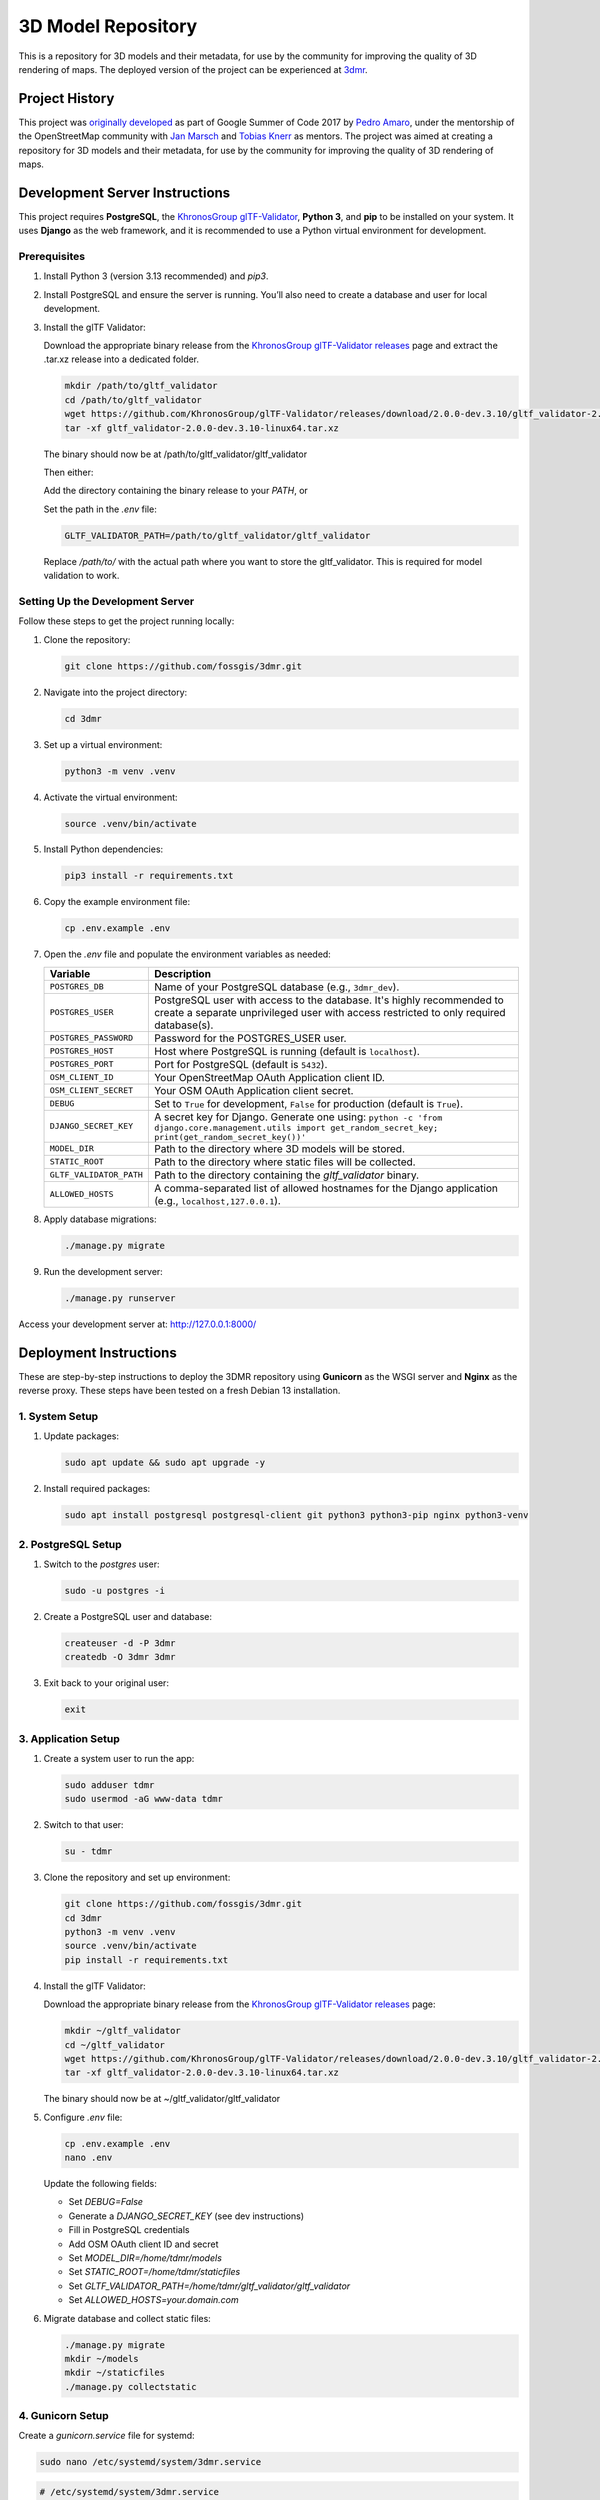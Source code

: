 ===================
3D Model Repository
===================
This is a repository for 3D models and their metadata, for use by the community for improving the quality of 3D rendering of maps. The deployed version of the project can be experienced at `3dmr <https://3dmr.eu/>`_.

Project History
======================
This project was `originally developed <https://gitlab.com/n42k/3dmr>`_ as part of Google Summer of Code 2017 by `Pedro Amaro <https://github.com/n42k>`_, under the mentorship of the OpenStreetMap community with `Jan Marsch <https://github.com/kekscom>`_ and `Tobias Knerr <https://github.com/tordanik>`_ as mentors. The project was aimed at creating a repository for 3D models and their metadata, for use by the community for improving the quality of 3D rendering of maps.

Development Server Instructions
===============================

This project requires **PostgreSQL**, the `KhronosGroup glTF-Validator <https://github.com/KhronosGroup/glTF-Validator/>`_, **Python 3**, and **pip** to be installed on your system. It uses **Django** as the web framework, and it is recommended to use a Python virtual environment for development.

Prerequisites
-------------

1. Install Python 3 (version 3.13 recommended) and `pip3`.

2. Install PostgreSQL and ensure the server is running. You’ll also need to create a database and user for local development.

3. Install the glTF Validator:

   Download the appropriate binary release from the `KhronosGroup glTF-Validator releases <https://github.com/KhronosGroup/glTF-Validator/releases/>`_ page and extract the .tar.xz release into a dedicated folder.

   .. code-block:: bash

      mkdir /path/to/gltf_validator
      cd /path/to/gltf_validator
      wget https://github.com/KhronosGroup/glTF-Validator/releases/download/2.0.0-dev.3.10/gltf_validator-2.0.0-dev.3.10-linux64.tar.xz
      tar -xf gltf_validator-2.0.0-dev.3.10-linux64.tar.xz
   
   The binary should now be at /path/to/gltf_validator/gltf_validator

   Then either:

   Add the directory containing the binary release to your `PATH`, or

   Set the path in the `.env` file:

   .. code-block:: bash

      GLTF_VALIDATOR_PATH=/path/to/gltf_validator/gltf_validator

   Replace `/path/to/` with the actual path where you want to store the gltf_validator. This is required for model validation to work.

Setting Up the Development Server
---------------------------------

Follow these steps to get the project running locally:

1. Clone the repository:

   .. code-block:: bash

      git clone https://github.com/fossgis/3dmr.git

2. Navigate into the project directory:

   .. code-block:: bash

      cd 3dmr

3. Set up a virtual environment:

   .. code-block:: bash

      python3 -m venv .venv

4. Activate the virtual environment:

   .. code-block:: bash

      source .venv/bin/activate

5. Install Python dependencies:

   .. code-block:: bash

      pip3 install -r requirements.txt

6. Copy the example environment file:

   .. code-block:: bash

      cp .env.example .env

7. Open the `.env` file and populate the environment variables as needed:

   .. list-table::
      :header-rows: 1

      * - Variable
        - Description
      * - ``POSTGRES_DB``
        - Name of your PostgreSQL database (e.g., ``3dmr_dev``).
      * - ``POSTGRES_USER``
        - PostgreSQL user with access to the database. It's highly recommended to create a separate unprivileged user with access restricted to only required database(s).
      * - ``POSTGRES_PASSWORD``
        - Password for the POSTGRES_USER user.
      * - ``POSTGRES_HOST``
        - Host where PostgreSQL is running (default is ``localhost``).
      * - ``POSTGRES_PORT``
        - Port for PostgreSQL (default is ``5432``).
      * - ``OSM_CLIENT_ID``
        - Your OpenStreetMap OAuth Application client ID.
      * - ``OSM_CLIENT_SECRET``
        - Your OSM OAuth Application client secret.
      * - ``DEBUG``
        - Set to ``True`` for development, ``False`` for production (default is ``True``). 
      * - ``DJANGO_SECRET_KEY``
        - A secret key for Django. Generate one using:
          ``python -c 'from django.core.management.utils import get_random_secret_key; print(get_random_secret_key())'``
      * - ``MODEL_DIR``
        - Path to the directory where 3D models will be stored.
      * - ``STATIC_ROOT``
        - Path to the directory where static files will be collected.
      * - ``GLTF_VALIDATOR_PATH``
        - Path to the directory containing the `gltf_validator` binary.
      * - ``ALLOWED_HOSTS``
        - A comma-separated list of allowed hostnames for the Django application (e.g., ``localhost,127.0.0.1``).

8. Apply database migrations:

   .. code-block:: bash

      ./manage.py migrate

9. Run the development server:

   .. code-block:: bash

      ./manage.py runserver

Access your development server at: http://127.0.0.1:8000/

Deployment Instructions
=======================

These are step-by-step instructions to deploy the 3DMR repository using **Gunicorn** as the WSGI server and **Nginx** as the reverse proxy. These steps have been tested on a fresh Debian 13 installation.


1. System Setup
---------------

1. Update packages:

   .. code-block:: bash

      sudo apt update && sudo apt upgrade -y

2. Install required packages:

   .. code-block:: bash

      sudo apt install postgresql postgresql-client git python3 python3-pip nginx python3-venv


2. PostgreSQL Setup
-------------------

1. Switch to the `postgres` user:

   .. code-block:: bash

      sudo -u postgres -i

2. Create a PostgreSQL user and database:

   .. code-block:: bash

      createuser -d -P 3dmr
      createdb -O 3dmr 3dmr

3. Exit back to your original user:

   .. code-block:: bash

      exit


3. Application Setup
--------------------

1. Create a system user to run the app:

   .. code-block:: bash

      sudo adduser tdmr
      sudo usermod -aG www-data tdmr

2. Switch to that user:

   .. code-block:: bash

      su - tdmr

3. Clone the repository and set up environment:

   .. code-block:: bash

      git clone https://github.com/fossgis/3dmr.git
      cd 3dmr
      python3 -m venv .venv
      source .venv/bin/activate
      pip install -r requirements.txt

4. Install the glTF Validator:

   Download the appropriate binary release from the `KhronosGroup glTF-Validator releases <https://github.com/KhronosGroup/glTF-Validator/releases/>`_ page:

   .. code-block:: bash

      mkdir ~/gltf_validator
      cd ~/gltf_validator
      wget https://github.com/KhronosGroup/glTF-Validator/releases/download/2.0.0-dev.3.10/gltf_validator-2.0.0-dev.3.10-linux64.tar.xz
      tar -xf gltf_validator-2.0.0-dev.3.10-linux64.tar.xz
   
   The binary should now be at ~/gltf_validator/gltf_validator

5. Configure `.env` file:

   .. code-block:: bash

      cp .env.example .env
      nano .env

   Update the following fields:

   - Set `DEBUG=False`
   - Generate a `DJANGO_SECRET_KEY` (see dev instructions)
   - Fill in PostgreSQL credentials
   - Add OSM OAuth client ID and secret
   - Set `MODEL_DIR=/home/tdmr/models`
   - Set `STATIC_ROOT=/home/tdmr/staticfiles`
   - Set `GLTF_VALIDATOR_PATH=/home/tdmr/gltf_validator/gltf_validator`
   - Set `ALLOWED_HOSTS=your.domain.com`

6. Migrate database and collect static files:

   .. code-block:: bash

      ./manage.py migrate
      mkdir ~/models
      mkdir ~/staticfiles
      ./manage.py collectstatic


4. Gunicorn Setup
-----------------

Create a `gunicorn.service` file for systemd:

.. code-block:: bash

   sudo nano /etc/systemd/system/3dmr.service

.. code-block:: ini

   # /etc/systemd/system/3dmr.service
   [Unit]
   Description=3DMR Gunicorn daemon
   After=network.target

   [Service]
   User=tdmr
   Group=www-data
   WorkingDirectory=/home/tdmr/3dmr
   Environment="PATH=/home/tdmr/3dmr/.venv/bin"
   ExecStart=/home/tdmr/3dmr/.venv/bin/gunicorn modelrepository.wsgi:application --bind unix:/run/3dmr.sock

   [Install]
   WantedBy=multi-user.target

Enable and start the service:

.. code-block:: bash

   sudo systemctl daemon-reexec
   sudo systemctl daemon-reload
   sudo systemctl enable 3dmr
   sudo systemctl start 3dmr


5. Nginx Setup
--------------

1. Create a config file:

.. code-block:: nginx

   # /etc/nginx/sites-available/3dmr
   server {
       listen 80;
       listen [::]:80;
       server_name your.domain.com;

       location /static/ {
           alias /home/tdmr/staticfiles/;
       }

       location / {
           include proxy_params;
           proxy_pass http://unix:/run/3dmr.sock;
       }
   }

2. Enable the site and restart Nginx:

   .. code-block:: bash

      sudo ln -s /etc/nginx/sites-available/3dmr /etc/nginx/sites-enabled
      sudo nginx -t
      sudo systemctl restart nginx

3. Ensure permissions:

   .. code-block:: bash

      sudo chown -R tdmr:www-data /home/tdmr
      sudo chmod -R 755 /home/tdmr/models
      sudo chmod -R 755 /home/tdmr/staticfiles


6. Nightly Job Setup
--------------------

1. Create the script:

   .. code-block:: bash

      nano /home/tdmr/nightly.sh

   Contents:

   .. code-block:: bash

      #!/bin/bash
      cd /home/tdmr/3dmr/
      source .venv/bin/activate
      ./manage.py nightly
      mv 3dmr-nightly.zip /home/tdmr/staticfiles/mainapp

   Make it executable:

   .. code-block:: bash

      chmod +x /home/tdmr/nightly.sh
      ./nightly.sh

2. Add to crontab:

   .. code-block:: bash

      crontab -u tdmr -e

   Add:

   .. code-block::

      0 4 * * * /home/tdmr/nightly.sh


7. Done!
--------

Your 3DMR instance is now live and running via **Gunicorn and Nginx**.

